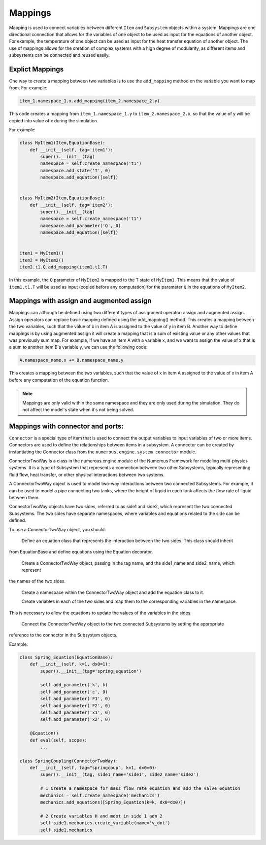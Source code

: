 Mappings
=============

Mapping is used to connect variables between different ``Item`` and ``Subsystem`` objects within a system.
Mappings are one directional connection that allows for the variables of one object to be used
as input for the equations of another object.
For example, the temperature of one object can be used as input for the heat transfer equation of another object.
The use of mappings allows for the creation of complex systems with a high degree of modularity,
as different items and subsystems can be connected and reused easily.

Explict Mappings
^^^^^^^^^^^^^^^^^^^^^^^^^^^^^^^^^

One way to create a mapping between two variables is to use the ``add_mapping``
method on the variable you want to map from. For example:


.. code::

    item_1.namespace_1.x.add_mapping(item_2.namespace_2.y)


This code creates a mapping from ``item_1.namespace_1.y`` to ``item_2.namespace_2.x``,
so that the value of y will be copied into value of x during the simulation.

For example:

.. code::

    class MyItem1(Item,EquationBase):
        def __init__(self, tag='item1'):
            super().__init__(tag)
            namespace = self.create_namespace('t1')
            namespace.add_state('T', 0)
            namespace.add_equation([self])


    class MyItem2(Item,EquationBase):
        def __init__(self, tag='item2'):
            super().__init__(tag)
            namespace = self.create_namespace('t1')
            namespace.add_parameter('Q', 0)
            namespace.add_equation([self])


    item1 = MyItem1()
    item2 = MyItem2()
    item2.t1.Q.add_mapping(item1.t1.T)


In this example, the ``Q`` parameter of ``MyItem2`` is mapped to the ``T`` state of ``MyItem1``.
This means that the value of ``item1.t1.T`` will be used as input (copied before any computation)
for the parameter ``Q``  in the equations of ``MyItem2``.


Mappings with assign and augmented assign
^^^^^^^^^^^^^^^^^^^^^^^^^^^^^^^^^

Mappings can although be defined using two different types of assignment operator: assign and augmented assign.
Assign operators can replace basic mapping  defined using the add_mapping() method.
This creates a mapping between the two variables, such that the value of x in item A
is assigned to the value of y in item B.
Another way to define mappings is by using augmented assign it will create a mapping that is a sum of
existing value or any other values that was previously sum map.
For example, if we have an item A with a variable x,
and we want to assign the value of x  that is a sum  to another item B's variable y,
we can use the following code:

.. code::

    A.namespace_name.x += B.namespace_name.y

This creates a mapping between the two variables, such that the value of
x in item A assigned to the value of x in item A before any computation of the equation function.

.. note::

    Mappings are only valid within the same namespace and they are only used during the simulation.
    They do not affect the model's state when it's not being solved.



Mappings with connector and ports:
^^^^^^^^^^^^^^^^^^^^^^^^^^^^^^^^^

``Connector`` is a special type of item that is used to connect
the output variables to input variables of two or more items. Connectors are used to define the relationships between
items in a subsystem. A connector can be created by instantiating the Connector class
from the ``numerous.engine.system.connector`` module.

ConnectorTwoWay is a class in the numerous.engine module of the Numerous Framework for modeling multi-physics systems.
It is a type of Subsystem that represents a connection between two other Subsystems, typically representing fluid flow,
heat transfer, or other physical interactions between two systems.

A ConnectorTwoWay object is used to model two-way interactions between two connected Subsystems.
For example, it can be used to model a pipe connecting two tanks, where the height of liquid in each tank
affects the flow rate of liquid between them.

ConnectorTwoWay objects have two sides, referred to as side1 and side2, which represent the two connected Subsystems.
The two sides have separate namespaces, where variables and equations related to the side can be defined.

To use a ConnectorTwoWay object, you should:

    Define an equation class that represents the interaction between the two sides. This class should inherit
from EquationBase and define equations using the Equation decorator.

    Create a ConnectorTwoWay object, passing in the tag name, and the side1_name and side2_name, which represent
the names of the two sides.

    Create a namespace within the ConnectorTwoWay object and add the equation class to it.

    Create variables in each of the two sides and map them to the corresponding variables in the namespace.
This is necessary to allow the equations to update the values of the variables in the sides.

    Connect the ConnectorTwoWay object to the two connected Subsystems by setting the appropriate
reference to the connector in the Subsystem objects.

Example:

.. code::

    class Spring_Equation(EquationBase):
        def __init__(self, k=1, dx0=1):
            super().__init__(tag='spring_equation')

            self.add_parameter('k', k)
            self.add_parameter('c', 0)
            self.add_parameter('F1', 0)
            self.add_parameter('F2', 0)
            self.add_parameter('x1', 0)
            self.add_parameter('x2', 0)

        @Equation()
        def eval(self, scope):
            ...

    class SpringCoupling(ConnectorTwoWay):
        def __init__(self, tag="springcoup", k=1, dx0=0):
            super().__init__(tag, side1_name='side1', side2_name='side2')

            # 1 Create a namespace for mass flow rate equation and add the valve equation
            mechanics = self.create_namespace('mechanics')
            mechanics.add_equations([Spring_Equation(k=k, dx0=dx0)])

            # 2 Create variables H and mdot in side 1 adn 2
            self.side1.mechanics.create_variable(name='v_dot')
            self.side1.mechanics
